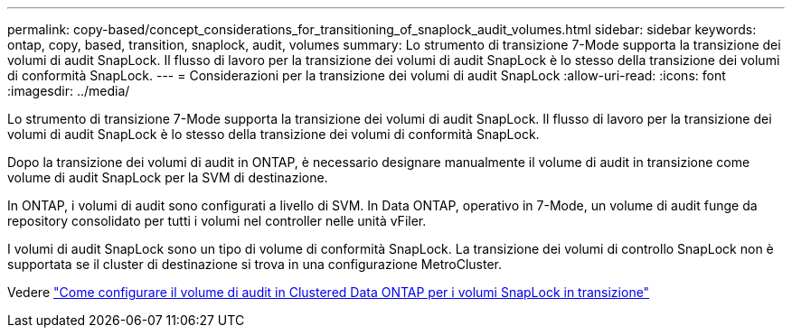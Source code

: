 ---
permalink: copy-based/concept_considerations_for_transitioning_of_snaplock_audit_volumes.html 
sidebar: sidebar 
keywords: ontap, copy, based, transition, snaplock, audit, volumes 
summary: Lo strumento di transizione 7-Mode supporta la transizione dei volumi di audit SnapLock. Il flusso di lavoro per la transizione dei volumi di audit SnapLock è lo stesso della transizione dei volumi di conformità SnapLock. 
---
= Considerazioni per la transizione dei volumi di audit SnapLock
:allow-uri-read: 
:icons: font
:imagesdir: ../media/


[role="lead"]
Lo strumento di transizione 7-Mode supporta la transizione dei volumi di audit SnapLock. Il flusso di lavoro per la transizione dei volumi di audit SnapLock è lo stesso della transizione dei volumi di conformità SnapLock.

Dopo la transizione dei volumi di audit in ONTAP, è necessario designare manualmente il volume di audit in transizione come volume di audit SnapLock per la SVM di destinazione.

In ONTAP, i volumi di audit sono configurati a livello di SVM. In Data ONTAP, operativo in 7-Mode, un volume di audit funge da repository consolidato per tutti i volumi nel controller nelle unità vFiler.

I volumi di audit SnapLock sono un tipo di volume di conformità SnapLock. La transizione dei volumi di controllo SnapLock non è supportata se il cluster di destinazione si trova in una configurazione MetroCluster.

Vedere https://kb.netapp.com/Advice_and_Troubleshooting/Data_Storage_Software/ONTAP_OS/How_to_configure_audit_volume_in_clustered_Data_ONTAP_for_the_transitioned_SnapLock_volumes["Come configurare il volume di audit in Clustered Data ONTAP per i volumi SnapLock in transizione"]
